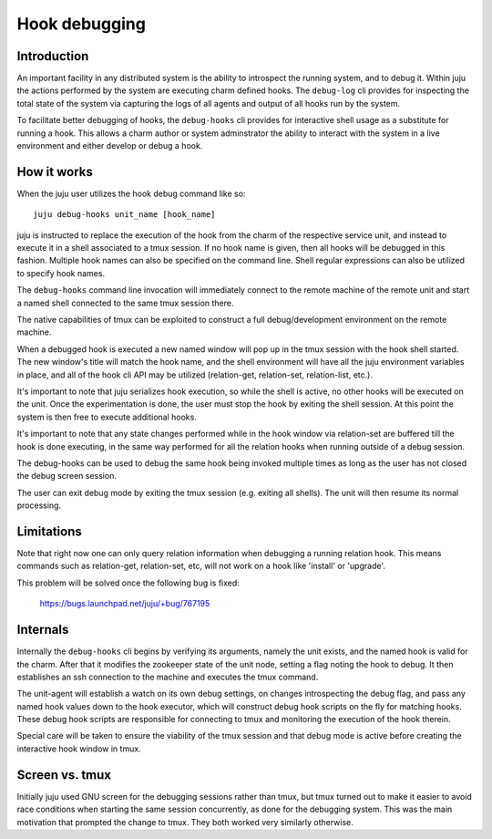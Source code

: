 Hook debugging
==============

Introduction
------------

An important facility in any distributed system is the ability to
introspect the running system, and to debug it. Within juju the
actions performed by the system are executing charm defined
hooks. The ``debug-log`` cli provides for inspecting the total state of
the system via capturing the logs of all agents and output of all
hooks run by the system.

To facilitate better debugging of hooks, the ``debug-hooks`` cli
provides for interactive shell usage as a substitute for running a
hook. This allows a charm author or system adminstrator the ability
to interact with the system in a live environment and either develop
or debug a hook.

How it works
------------

When the juju user utilizes the hook debug command like so::

  juju debug-hooks unit_name [hook_name]

juju is instructed to replace the execution of the hook from the
charm of the respective service unit, and instead to execute it in a
shell associated to a tmux session. If no hook name is given, then all
hooks will be debugged in this fashion. Multiple hook names can also be
specified on the command line. Shell regular expressions can also be
utilized to specify hook names.

The ``debug-hooks`` command line invocation will immediately connect
to the remote machine of the remote unit and start a named shell
connected to the same tmux session there.

The native capabilities of tmux can be exploited to construct a full
debug/development environment on the remote machine.

When a debugged hook is executed a new named window will pop up in the
tmux session with the hook shell started.  The new window's title will
match the hook name, and the shell environment will have all the
juju environment variables in place, and all of the hook cli API
may be utilized (relation-get, relation-set, relation-list, etc.).

It's important to note that juju serializes hook execution, so
while the shell is active, no other hooks will be executed on the 
unit.  Once the experimentation is done, the user must stop the hook
by exiting the shell session.  At this point the system is then
free to execute additional hooks.

It's important to note that any state changes performed while in the
hook window via relation-set are buffered till the hook is done
executing, in the same way performed for all the relation hooks when
running outside of a debug session.

The debug-hooks can be used to debug the same hook being invoked
multiple times as long as the user has not closed the debug screen
session.

The user can exit debug mode by exiting the tmux session (e.g.
exiting all shells). The unit will then resume its normal
processing.


Limitations
-----------

Note that right now one can only query relation information when
debugging a running relation hook.  This means commands such as
relation-get, relation-set, etc, will not work on a hook like
'install' or 'upgrade'.

This problem will be solved once the following bug is fixed:

    https://bugs.launchpad.net/juju/+bug/767195


Internals
---------

Internally the ``debug-hooks`` cli begins by verifying its arguments,
namely the unit exists, and the named hook is valid for the charm.
After that it modifies the zookeeper state of the unit node, setting
a flag noting the hook to debug. It then establishes an ssh 
connection to the machine and executes the tmux command.

The unit-agent will establish a watch on its own debug settings, on
changes introspecting the debug flag, and pass any named hook values 
down to the hook executor, which will construct debug hook scripts on 
the fly for matching hooks. These debug hook scripts are responsible
for connecting to tmux and monitoring the execution of the hook
therein.

Special care will be taken to ensure the viability of the tmux 
session and that debug mode is active before creating the interactive
hook window in tmux.


Screen vs. tmux
---------------

Initially juju used GNU screen for the debugging sessions rather
than tmux, but tmux turned out to make it easier to avoid race
conditions when starting the same session concurrently, as done for
the debugging system.  This was the main motivation that prompted
the change to tmux.  They both worked very similarly otherwise.
